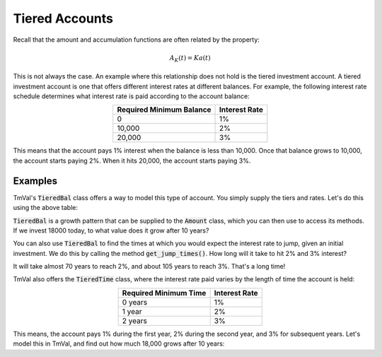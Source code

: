 ========================
Tiered Accounts
========================

Recall that the amount and accumulation functions are often related by the property:

.. math::
   A_K(t) = Ka(t)

This is not always the case. An example where this relationship does not hold is the tiered investment account. A tiered investment account is one that offers different interest rates at different balances. For example, the following interest rate schedule determines what interest rate is paid according to the account balance:

.. rst-class:: right-align
.. table::
   :align: center

   +-------------------------+---------------+
   |Required Minimum Balance | Interest Rate |
   +=========================+===============+
   |0                        | 1%            |
   +-------------------------+---------------+
   |10,000                   | 2%            |
   +-------------------------+---------------+
   |20,000                   | 3%            |
   +-------------------------+---------------+

This means that the account pays 1% interest when the balance is less than 10,000. Once that balance grows to 10,000, the account starts paying 2%. When it hits 20,000, the account starts paying 3%.

Examples
==========

TmVal's :code:`TieredBal` class offers a way to model this type of account. You simply supply the tiers and rates. Let's do this using the above table:

.. ipython:: python

   from tmval import TieredBal

   my_tiered_bal = TieredBal(
       tiers=[0, 10000, 20000],
       rates=[.01, .02, .03]
   )

:code:`TieredBal` is a growth pattern that can be supplied to the :code:`Amount` class, which you can then use to access its methods. If we invest 18000 today, to what value does it grow after 10 years?

.. ipython:: python

   from tmval import Amount

   my_amt = Amount(f=my_tiered_bal, k=18000)
   print(my_amt.val(10))

You can also use :code:`TieredBal` to find the times at which you would expect the interest rate to jump, given an initial investment. We do this by calling the method :code:`get_jump_times()`. How long will it take to hit 2% and 3% interest?

.. ipython:: python

   print(my_tiered_bal.get_jump_times(k=5000))

It will take almost 70 years to reach 2%, and about 105 years to reach 3%. That's a long time!

TmVal also offers the :code:`TieredTime` class, where the interest rate paid varies by the length of time the account is held:

.. rst-class:: right-align
.. table::
   :align: center

   +-------------------------+---------------+
   |Required Minimum Time    | Interest Rate |
   +=========================+===============+
   |0 years                  | 1%            |
   +-------------------------+---------------+
   |1 year                   | 2%            |
   +-------------------------+---------------+
   |2 years                  | 3%            |
   +-------------------------+---------------+

This means, the account pays 1% during the first year, 2% during the second year, and 3% for subsequent years. Let's model this in TmVal, and find out how much 18,000 grows after 10 years:

.. ipython:: python

   from tmval import TieredTime

   my_tiered_time = TieredTime(
       tiers=[0, 1, 2],
       rates=[.01, .02, .03]
   )

   my_amt = Amount(f=my_tiered_time, k=18000)

   print(my_amt.val(10))